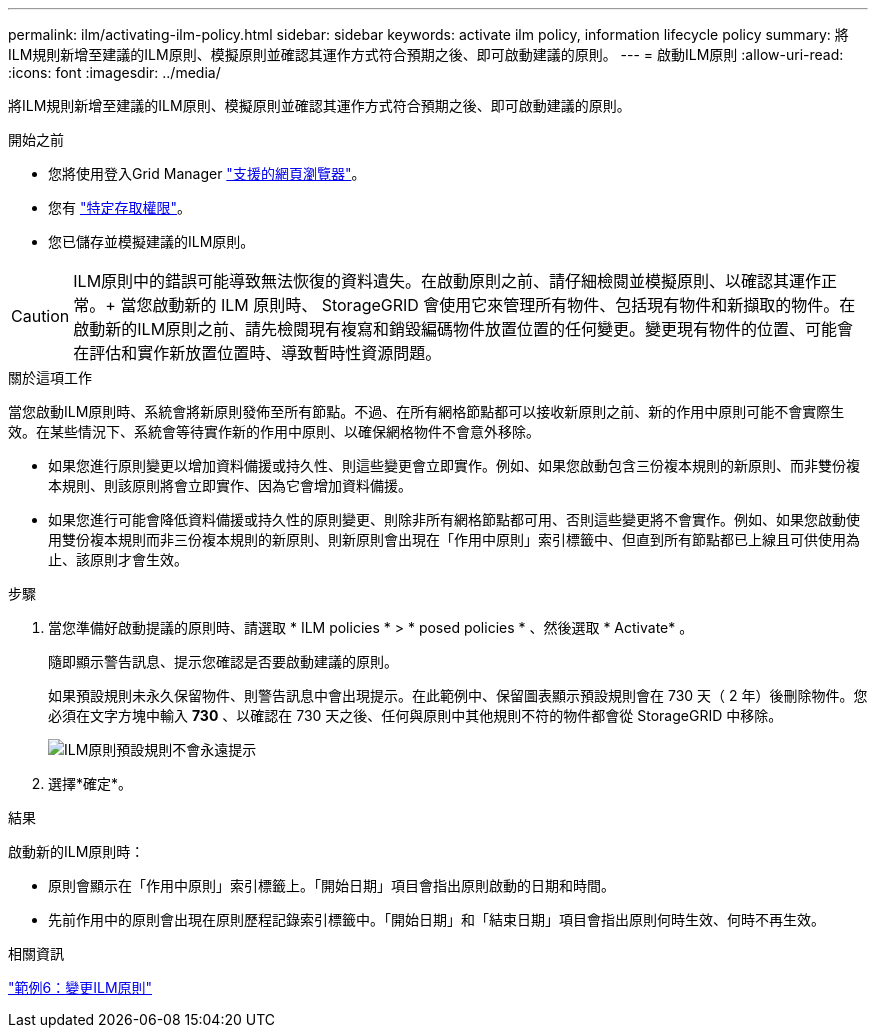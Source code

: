 ---
permalink: ilm/activating-ilm-policy.html 
sidebar: sidebar 
keywords: activate ilm policy, information lifecycle policy 
summary: 將ILM規則新增至建議的ILM原則、模擬原則並確認其運作方式符合預期之後、即可啟動建議的原則。 
---
= 啟動ILM原則
:allow-uri-read: 
:icons: font
:imagesdir: ../media/


[role="lead"]
將ILM規則新增至建議的ILM原則、模擬原則並確認其運作方式符合預期之後、即可啟動建議的原則。

.開始之前
* 您將使用登入Grid Manager link:../admin/web-browser-requirements.html["支援的網頁瀏覽器"]。
* 您有 link:../admin/admin-group-permissions.html["特定存取權限"]。
* 您已儲存並模擬建議的ILM原則。



CAUTION: ILM原則中的錯誤可能導致無法恢復的資料遺失。在啟動原則之前、請仔細檢閱並模擬原則、以確認其運作正常。+ 當您啟動新的 ILM 原則時、 StorageGRID 會使用它來管理所有物件、包括現有物件和新擷取的物件。在啟動新的ILM原則之前、請先檢閱現有複寫和銷毀編碼物件放置位置的任何變更。變更現有物件的位置、可能會在評估和實作新放置位置時、導致暫時性資源問題。

.關於這項工作
當您啟動ILM原則時、系統會將新原則發佈至所有節點。不過、在所有網格節點都可以接收新原則之前、新的作用中原則可能不會實際生效。在某些情況下、系統會等待實作新的作用中原則、以確保網格物件不會意外移除。

* 如果您進行原則變更以增加資料備援或持久性、則這些變更會立即實作。例如、如果您啟動包含三份複本規則的新原則、而非雙份複本規則、則該原則將會立即實作、因為它會增加資料備援。
* 如果您進行可能會降低資料備援或持久性的原則變更、則除非所有網格節點都可用、否則這些變更將不會實作。例如、如果您啟動使用雙份複本規則而非三份複本規則的新原則、則新原則會出現在「作用中原則」索引標籤中、但直到所有節點都已上線且可供使用為止、該原則才會生效。


.步驟
. 當您準備好啟動提議的原則時、請選取 * ILM policies * > * posed policies * 、然後選取 * Activate* 。
+
隨即顯示警告訊息、提示您確認是否要啟動建議的原則。

+
如果預設規則未永久保留物件、則警告訊息中會出現提示。在此範例中、保留圖表顯示預設規則會在 730 天（ 2 年）後刪除物件。您必須在文字方塊中輸入 *730* 、以確認在 730 天之後、任何與原則中其他規則不符的物件都會從 StorageGRID 中移除。

+
image::../media/ilm_policy_default_rule_not_forever_prompt.png[ILM原則預設規則不會永遠提示]

. 選擇*確定*。


.結果
啟動新的ILM原則時：

* 原則會顯示在「作用中原則」索引標籤上。「開始日期」項目會指出原則啟動的日期和時間。
* 先前作用中的原則會出現在原則歷程記錄索引標籤中。「開始日期」和「結束日期」項目會指出原則何時生效、何時不再生效。


.相關資訊
link:example-6-changing-ilm-policy.html["範例6：變更ILM原則"]
